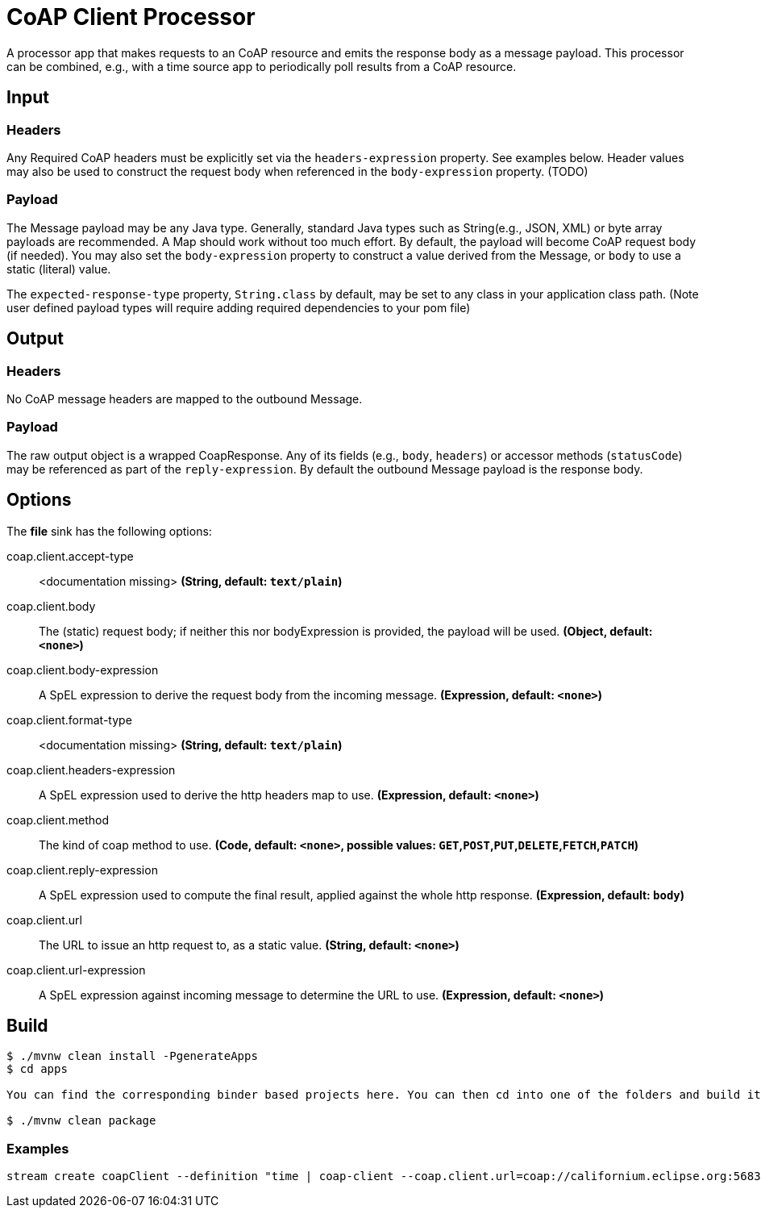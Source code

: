 //tag::ref-doc[]
= CoAP Client Processor

A processor app that makes requests to an CoAP resource and emits the response body as a message payload. This processor
can be combined, e.g., with a time source app to periodically poll results from a CoAP resource.

== Input
=== Headers
Any Required CoAP headers must be explicitly set via the `headers-expression` property. See examples below.
Header values may also be used to construct the request body when referenced in the `body-expression` property. (TODO)

=== Payload
The Message payload may be any Java type.
Generally, standard Java types such as String(e.g., JSON, XML) or byte array payloads are recommended.
A Map should work without too much effort.
By default, the payload will become CoAP request body (if needed).
You may also set the `body-expression` property to construct a value derived from the Message, or `body` to use a static (literal) value.

The `expected-response-type` property, `String.class` by default, may be set to any class in your application class path.
(Note user defined payload types will require adding required dependencies to your pom file)

== Output

=== Headers
No CoAP message headers are mapped to the outbound Message.

=== Payload
The raw output object is a wrapped CoapResponse. Any of its fields (e.g., `body`, `headers`) or accessor methods (`statusCode`) may be referenced as part of the `reply-expression`.
By default the outbound Message payload is the response body.

== Options

The **$$file$$** $$sink$$ has the following options:

//tag::configuration-properties[]
$$coap.client.accept-type$$:: $$<documentation missing>$$ *($$String$$, default: `$$text/plain$$`)*
$$coap.client.body$$:: $$The (static) request body; if neither this nor bodyExpression is provided, the payload will be used.$$ *($$Object$$, default: `$$<none>$$`)*
$$coap.client.body-expression$$:: $$A SpEL expression to derive the request body from the incoming message.$$ *($$Expression$$, default: `$$<none>$$`)*
$$coap.client.format-type$$:: $$<documentation missing>$$ *($$String$$, default: `$$text/plain$$`)*
$$coap.client.headers-expression$$:: $$A SpEL expression used to derive the http headers map to use.$$ *($$Expression$$, default: `$$<none>$$`)*
$$coap.client.method$$:: $$The kind of coap method to use.$$ *($$Code$$, default: `$$<none>$$`, possible values: `GET`,`POST`,`PUT`,`DELETE`,`FETCH`,`PATCH`)*
$$coap.client.reply-expression$$:: $$A SpEL expression used to compute the final result, applied against the whole http response.$$ *($$Expression$$, default: `$$body$$`)*
$$coap.client.url$$:: $$The URL to issue an http request to, as a static value.$$ *($$String$$, default: `$$<none>$$`)*
$$coap.client.url-expression$$:: $$A SpEL expression against incoming message to determine the URL to use.$$ *($$Expression$$, default: `$$<none>$$`)*
//end::configuration-properties[]

== Build

```
$ ./mvnw clean install -PgenerateApps
$ cd apps

You can find the corresponding binder based projects here. You can then cd into one of the folders and build it:

$ ./mvnw clean package
```

=== Examples

```
stream create coapClient --definition "time | coap-client --coap.client.url=coap://californium.eclipse.org:5683/create1 --coap.client.method=PUT --coap.client.bodyExpression='payload' | log"
```

//end::ref-doc[]

